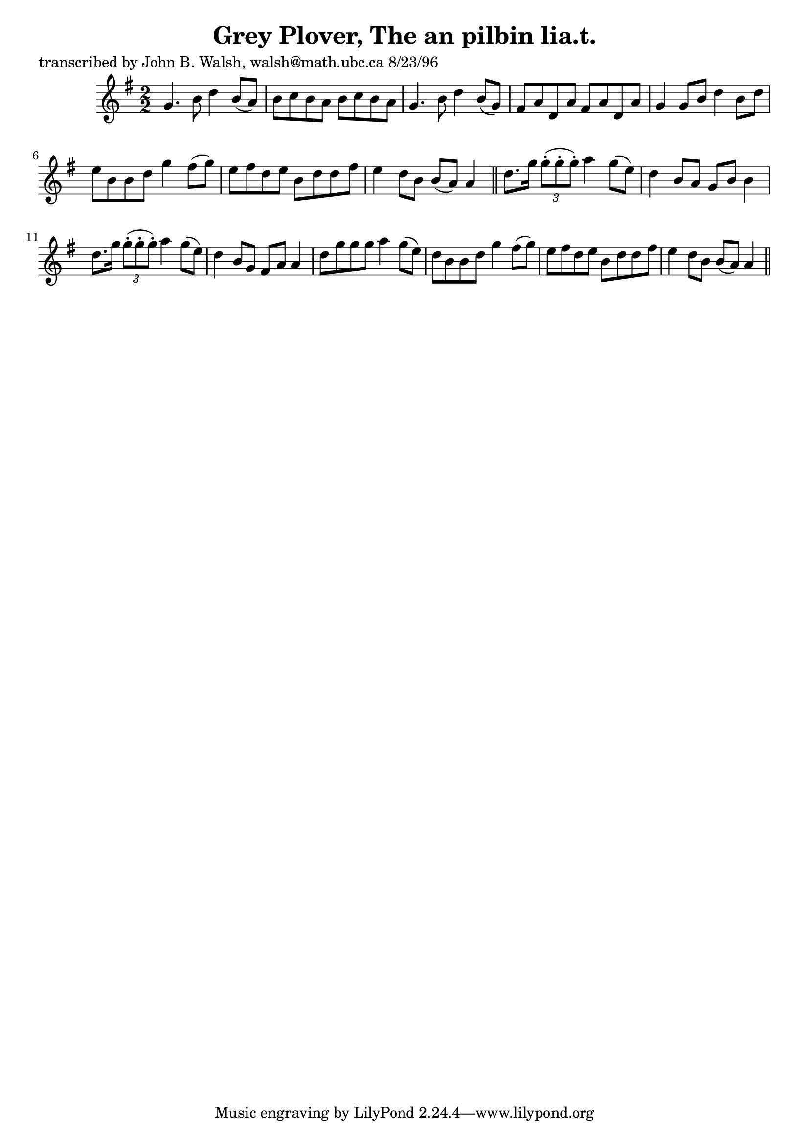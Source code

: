 
\version "2.16.2"
% automatically converted by musicxml2ly from xml/1544_jw.xml

%% additional definitions required by the score:
\language "english"


\header {
    poet = "transcribed by John B. Walsh, walsh@math.ubc.ca 8/23/96"
    encoder = "abc2xml version 63"
    encodingdate = "2015-01-25"
    title = "Grey Plover, The
an pilbin lia.t."
    }

\layout {
    \context { \Score
        autoBeaming = ##f
        }
    }
PartPOneVoiceOne =  \relative g' {
    \key g \major \numericTimeSignature\time 2/2 g4. b8 d4 b8 ( [ a8 ) ]
    | % 2
    b8 [ c8 b8 a8 ] b8 [ c8 b8 a8 ] | % 3
    g4. b8 d4 b8 ( [ g8 ) ] | % 4
    fs8 [ a8 d,8 a'8 ] fs8 [ a8 d,8 a'8 ] | % 5
    g4 g8 [ b8 ] d4 b8 [ d8 ] | % 6
    e8 [ b8 b8 d8 ] g4 fs8 ( [ g8 ) ] | % 7
    e8 [ fs8 d8 e8 ] b8 [ d8 d8 fs8 ] | % 8
    e4 d8 [ b8 ] b8 ( [ a8 ) ] a4 \bar "||"
    d8. [ g16 ] \times 2/3 {
        g8 ( -. [ g8 -. g8 ) -. ] }
    a4 g8 ( [ e8 ) ] | \barNumberCheck #10
    d4 b8 [ a8 ] g8 [ b8 ] b4 | % 11
    d8. [ g16 ] \times 2/3 {
        g8 ( -. [ g8 -. g8 ) -. ] }
    a4 g8 ( [ e8 ) ] | % 12
    d4 b8 [ g8 ] fs8 [ a8 ] a4 | % 13
    d8 [ g8 g8 g8 ] a4 g8 ( [ e8 ) ] | % 14
    d8 [ b8 b8 d8 ] g4 fs8 ( [ g8 ) ] | % 15
    e8 [ fs8 d8 e8 ] b8 [ d8 d8 fs8 ] | % 16
    e4 d8 [ b8 ] b8 ( [ a8 ) ] a4 \bar "||"
    }


% The score definition
\score {
    <<
        \new Staff <<
            \context Staff << 
                \context Voice = "PartPOneVoiceOne" { \PartPOneVoiceOne }
                >>
            >>
        
        >>
    \layout {}
    % To create MIDI output, uncomment the following line:
    %  \midi {}
    }

